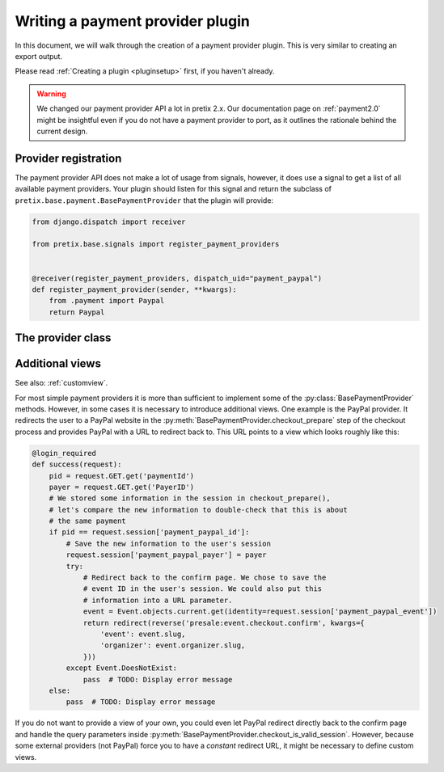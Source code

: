 .. highlight:: python
   :linenothreshold: 5

Writing a payment provider plugin
=================================

In this document, we will walk through the creation of a payment provider plugin. This
is very similar to creating an export output.

Please read :ref:`Creating a plugin <pluginsetup>` first, if you haven't already.

.. warning:: We changed our payment provider API a lot in pretix 2.x. Our documentation page on :ref:`payment2.0`
             might be insightful even if you do not have a payment provider to port, as it outlines the rationale
             behind the current design.

Provider registration
---------------------

The payment provider API does not make a lot of usage from signals, however, it
does use a signal to get a list of all available payment providers. Your plugin
should listen for this signal and return the subclass of ``pretix.base.payment.BasePaymentProvider``
that the plugin will provide:

.. code-block:: python

    from django.dispatch import receiver

    from pretix.base.signals import register_payment_providers


    @receiver(register_payment_providers, dispatch_uid="payment_paypal")
    def register_payment_provider(sender, **kwargs):
        from .payment import Paypal
        return Paypal


The provider class
------------------

.. py:class:: pretix.base.payment.BasePaymentProvider

   The central object of each payment provider is the subclass of ``BasePaymentProvider``.

   .. py:attribute:: BasePaymentProvider.event

      The default constructor sets this property to the event we are currently
      working for.

   .. py:attribute:: BasePaymentProvider.settings

      The default constructor sets this property to a ``SettingsSandbox`` object. You can
      use this object to store settings using its ``get`` and ``set`` methods. All settings
      you store are transparently prefixed, so you get your very own settings namespace.

   .. autoattribute:: identifier

      This is an abstract attribute, you **must** override this!

   .. autoattribute:: verbose_name

      This is an abstract attribute, you **must** override this!

   .. autoattribute:: public_name

   .. autoattribute:: is_enabled

   .. autoattribute:: priority

   .. autoattribute:: settings_form_fields

   .. automethod:: settings_form_clean

   .. automethod:: settings_content_render

   .. automethod:: is_allowed

   .. automethod:: payment_form_render

   .. automethod:: payment_form

   .. autoattribute:: payment_form_fields

   .. automethod:: payment_is_valid_session

   .. automethod:: checkout_prepare

   .. automethod:: checkout_confirm_render

      This is an abstract method, you **must** override this!

   .. automethod:: execute_payment

   .. automethod:: calculate_fee

   .. automethod:: order_pending_mail_render

   .. automethod:: payment_pending_render

   .. autoattribute:: abort_pending_allowed

   .. automethod:: render_invoice_text

   .. automethod:: order_change_allowed

   .. automethod:: payment_prepare

   .. automethod:: payment_control_render

   .. automethod:: payment_refund_supported

   .. automethod:: payment_partial_refund_supported

   .. automethod:: execute_refund

   .. automethod:: refund_control_render

   .. automethod:: api_payment_details

   .. automethod:: matching_id

   .. automethod:: shred_payment_info

   .. automethod:: cancel_payment

   .. autoattribute:: is_implicit

   .. autoattribute:: is_meta

   .. autoattribute:: test_mode_message

   .. autoattribute:: requires_invoice_immediately


Additional views
----------------

See also: :ref:`customview`.

For most simple payment providers it is more than sufficient to implement
some of the :py:class:`BasePaymentProvider` methods. However, in some cases
it is necessary to introduce additional views. One example is the PayPal
provider. It redirects the user to a PayPal website in the
:py:meth:`BasePaymentProvider.checkout_prepare` step of the checkout process
and provides PayPal with a URL to redirect back to. This URL points to a
view which looks roughly like this:

.. code-block:: python

    @login_required
    def success(request):
        pid = request.GET.get('paymentId')
        payer = request.GET.get('PayerID')
        # We stored some information in the session in checkout_prepare(),
        # let's compare the new information to double-check that this is about
        # the same payment
        if pid == request.session['payment_paypal_id']:
            # Save the new information to the user's session
            request.session['payment_paypal_payer'] = payer
            try:
                # Redirect back to the confirm page. We chose to save the
                # event ID in the user's session. We could also put this
                # information into a URL parameter.
                event = Event.objects.current.get(identity=request.session['payment_paypal_event'])
                return redirect(reverse('presale:event.checkout.confirm', kwargs={
                    'event': event.slug,
                    'organizer': event.organizer.slug,
                }))
            except Event.DoesNotExist:
                pass  # TODO: Display error message
        else:
            pass  # TODO: Display error message

If you do not want to provide a view of your own, you could even let PayPal
redirect directly back to the confirm page and handle the query parameters
inside :py:meth:`BasePaymentProvider.checkout_is_valid_session`. However,
because some external providers (not PayPal) force you to have a *constant*
redirect URL, it might be necessary to define custom views.
